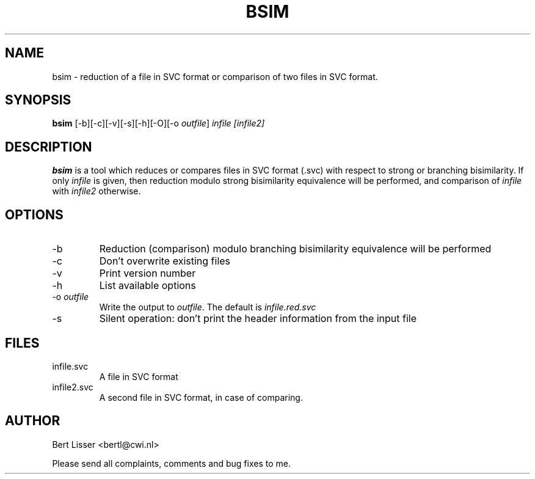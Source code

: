 .\"  SVC tools -- the SVC (Systems Validation Centre) tool set
.\"
.\"  Copyright (C) 2000  Stichting Mathematisch Centrum, Amsterdam,
.\"                      The  Netherlands
.\"
.\"  This program is free software; you can redistribute it and/or
.\"  modify it under the terms of the GNU General Public License
.\"  as published by the Free Software Foundation; either version 2
.\"  of the License, or (at your option) any later version.
.\"
.\"  This program is distributed in the hope that it will be useful,
.\"  but WITHOUT ANY WARRANTY; without even the implied warranty of
.\"  MERCHANTABILITY or FITNESS FOR A PARTICULAR PURPOSE.  See the
.\"  GNU General Public License for more details.
.\"
.\"  You should have received a copy of the GNU General Public License
.\"  along with this program; if not, write to the Free Software
.\"  Foundation, Inc., 59 Temple Place - Suite 330, Boston, MA  02111-1307, USA.
.\"
.\" $Id: bsim.4,v 1.5 2001/06/14 09:36:16 bertl Exp $
.TH BSIM 1 20/11/2000
.SH NAME
bsim \- reduction of a file in SVC format or
comparison of two files in SVC format.

.SH SYNOPSIS
.B bsim
[-b][-c][-v][-s][-h][-O][-o 
.I 
outfile\c
] 
.I 
infile [infile2]

.SH DESCRIPTION
.B bsim
is a tool which reduces or compares files in SVC format (.svc) with respect to
strong or branching bisimilarity. If only \fIinfile\fR is given, then reduction modulo strong
bisimilarity equivalence will be performed, and comparison of \fIinfile\fR with 
\fIinfile2\fR otherwise.

.SH OPTIONS 
.IP \-b
Reduction (comparison) modulo branching bisimilarity equivalence will be 
performed
.IP \-c
Don't overwrite existing files
.IP \-v
Print version number
.IP \-h
List available options
.IP \-o\ \fIoutfile\fR
Write the output to \fIoutfile\fR. The default is 
.I infile.red.svc
.IP \-s
Silent operation: don't print the header information from the input file

.SH FILES
.IP infile.svc
A file in SVC format

.IP infile2.svc
A second file in SVC format, in case of comparing.

.SH AUTHOR
Bert Lisser <bertl@cwi.nl>
.LP
Please send all complaints, comments and bug fixes to me. 
